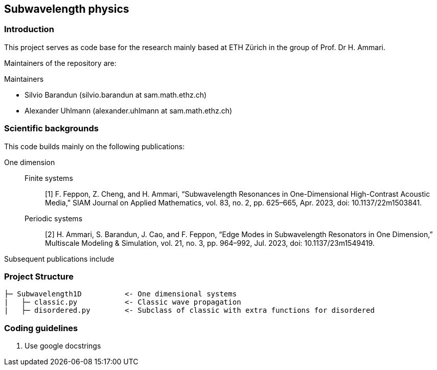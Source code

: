 == Subwavelength physics

=== Introduction

This project serves as code base for the research mainly based at ETH Zürich in the group of Prof. Dr H. Ammari.

Maintainers of the 
repository are:

.Maintainers
* Silvio Barandun (silvio.barandun at sam.math.ethz.ch)
* Alexander Uhlmann (alexander.uhlmann at sam.math.ethz.ch)

=== Scientific backgrounds
This code builds mainly on the following publications:

One dimension::
Finite systems::: [1] F. Feppon, Z. Cheng, and H. Ammari, “Subwavelength Resonances in One-Dimensional High-Contrast Acoustic Media,” SIAM Journal on Applied Mathematics, vol. 83, no. 2, pp. 625–665, Apr. 2023, doi: 10.1137/22m1503841.

Periodic systems::: [2] H. Ammari, S. Barandun, J. Cao, and F. Feppon, “Edge Modes in Subwavelength Resonators in One Dimension,” Multiscale Modeling &amp; Simulation, vol. 21, no. 3, pp. 964–992, Jul. 2023, doi: 10.1137/23m1549419.

Subsequent publications include


=== Project Structure
----
├─ Subwavelength1D          <- One dimensional systems
|   ├─ classic.py           <- Classic wave propagation
|   ├─ disordered.py        <- Subclass of classic with extra functions for disordered


----

=== Coding guidelines
1. Use google docstrings
